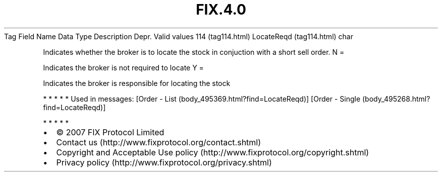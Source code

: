 .TH FIX.4.0 "" "" "Tag #114"
Tag
Field Name
Data Type
Description
Depr.
Valid values
114 (tag114.html)
LocateReqd (tag114.html)
char
.PP
Indicates whether the broker is to locate the stock in conjuction
with a short sell order.
N
=
.PP
Indicates the broker is not required to locate
Y
=
.PP
Indicates the broker is responsible for locating the stock
.PP
   *   *   *   *   *
Used in messages:
[Order - List (body_495369.html?find=LocateReqd)]
[Order - Single (body_495268.html?find=LocateReqd)]
.PP
   *   *   *   *   *
.PP
.PP
.IP \[bu] 2
© 2007 FIX Protocol Limited
.IP \[bu] 2
Contact us (http://www.fixprotocol.org/contact.shtml)
.IP \[bu] 2
Copyright and Acceptable Use policy (http://www.fixprotocol.org/copyright.shtml)
.IP \[bu] 2
Privacy policy (http://www.fixprotocol.org/privacy.shtml)
